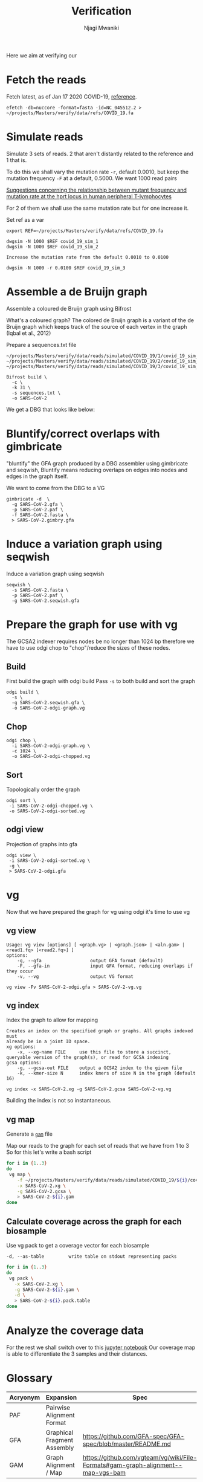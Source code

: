 #+TITLE: Verification
#+AUTHOR: Njagi Mwaniki
#+OPTIONS: date:nil

Here we aim at verifying our 

* Fetch the reads
Fetch latest, as of Jan 17 2020 COVID-19, [[https://www.ncbi.nlm.nih.gov/nuccore/1798174254][reference]].
#+BEGIN_SRC
efetch -db=nuccore -format=fasta -id=NC_045512.2 > ~/projects/Masters/verify/data/refs/COVID_19.fa
#+END_SRC

* Simulate reads
Simulate 3 sets of reads. 2 that aren't distantly related to the reference and 1 that is.

To do this we shall vary the mutation rate ~-r~, default 0.0010, but keep the mutation frequency ~-F~ at a default, 0.5000.
We want 1000 read pairs

[[https://www.sciencedirect.com/science/article/abs/pii/0165116195900705][Suggestions concerning the relationship between mutant frequency and mutation rate at the hprt locus in human peripheral T-lymphocytes]]

For 2 of them we shall use the same mutation rate but for one increase it.

Set ref as a var
#+BEGIN_SRC
export REF=~/projects/Masters/verify/data/refs/COVID_19.fa
#+END_SRC

#+BEGIN_SRC
dwgsim -N 1000 $REF covid_19_sim_1
dwgsim -N 1000 $REF covid_19_sim_2

Increase the mutation rate from the default 0.0010 to 0.0100

dwgsim -N 1000 -r 0.0100 $REF covid_19_sim_3
#+END_SRC

* Assemble a de Bruijn  graph
Assemble a coloured de Bruijn graph using Bifrost

What's a coloured graph?
The  colored  de  Bruijn  graph  is  a  variant  of  the  de  Bruijn graph which keeps track of the source of each vertex in the graph (Iqbal et al., 2012)

Prepare a sequences.txt file
#+BEGIN_SRC
~/projects/Masters/verify/data/reads/simulated/COVID_19/1/covid_19_sim_1_interleaved.fastq
~/projects/Masters/verify/data/reads/simulated/COVID_19/2/covid_19_sim_2_interleaved.fastq
~/projects/Masters/verify/data/reads/simulated/COVID_19/3/covid_19_sim_3_interleaved.fastq
#+END_SRC

#+BEGIN_SRC
Bifrost build \
  -c \
  -k 31 \
  -s sequences.txt \
  -o SARS-CoV-2
#+END_SRC

We get a DBG that looks like below:
[[../../Images/Overall/Verify/SARS-CoV-19-bifrost-DBG.png]]
 
* Bluntify/correct overlaps with gimbricate
"bluntify" the GFA graph produced by a DBG assembler using gimbricate and seqwish,
Bluntify means reducing overlaps on edges into nodes and edges in the graph itself. 

We want to come from the DBG to a VG

#+BEGIN_SRC
gimbricate -d  \
  -g SARS-CoV-2.gfa \
  -p SARS-CoV-2.paf \
  -f SARS-CoV-2.fasta \
  > SARS-CoV-2.gimbry.gfa
#+END_SRC

* Induce a variation graph using seqwish 
Induce a variation graph using seqwish

#+BEGIN_SRC
seqwish \
  -s SARS-CoV-2.fasta \
  -p SARS-CoV-2.paf \
  -g SARS-CoV-2.seqwish.gfa
#+END_SRC

* Prepare the graph for use with vg
The GCSA2 indexer requires nodes be no longer than 1024 bp therefore we have to 
use odgi chop to "chop"/reduce the sizes of these nodes.

** Build
First build the graph with odgi build
Pass ~-s~ to both build and sort the graph
#+BEGIN_SRC
odgi build \
  -s \
  -g SARS-CoV-2.seqwish.gfa \
  -o SARS-CoV-2-odgi-graph.vg
#+END_SRC


** Chop
#+BEGIN_SRC
odgi chop \
  -i SARS-CoV-2-odgi-graph.vg \
  -c 1024 \
  -o SARS-CoV-2-odgi-chopped.vg
#+END_SRC


** Sort
Topologically order the graph
#+BEGIN_SRC
odgi sort \
 -i SARS-CoV-2-odgi-chopped.vg \
 -o SARS-CoV-2-odgi-sorted.vg
#+END_SRC

** odgi view

Projection of graphs into gfa

#+BEGIN_SRC
odgi view \
 -i SARS-CoV-2-odgi-sorted.vg \
 -g \
 > SARS-CoV-2-odgi.gfa
#+END_SRC

[[../../Images/Overall/Verify/SARS-CoV-odgi.png]]

* vg
Now that we have prepared the graph for vg using odgi it's time to use vg 

** vg view

#+BEGIN_SRC
Usage: vg view [options] [ <graph.vg> | <graph.json> | <aln.gam> | <read1.fq> [<read2.fq>] ]
options:
    -g, --gfa                  output GFA format (default)
    -F, --gfa-in               input GFA format, reducing overlaps if they occur
    -v, --vg                   output VG format
#+END_SRC

#+BEGIN_SRC
vg view -Fv SARS-CoV-2-odgi.gfa > SARS-CoV-2-vg.vg
#+END_SRC

** vg index
Index the graph to allow for mapping

#+BEGIN_SRC
Creates an index on the specified graph or graphs. All graphs indexed must
already be in a joint ID space.
xg options:
    -x, --xg-name FILE     use this file to store a succinct, queryable version of the graph(s), or read for GCSA indexing
gcsa options:
    -g, --gcsa-out FILE    output a GCSA2 index to the given file
    -k, --kmer-size N      index kmers of size N in the graph (default 16)
#+END_SRC

#+BEGIN_SRC
vg index -x SARS-CoV-2.xg -g SARS-CoV-2.gcsa SARS-CoV-2-vg.vg
#+END_SRC

Building the index is not so instantaneous.

** vg map
Generate a [[https://github.com/vgteam/vg/wiki/File-Formats#gam-graph-alignment--map-vgs-bam][~gam~]]  file

Map our reads to the graph for each set of reads that we have from 1 to 3
So for this let's write a bash script

#+BEGIN_SRC bash
for i in {1..3}
do 
 vg map \
    -f ~/projects/Masters/verify/data/reads/simulated/COVID_19/${i}/covid_19_sim_${i}_interleaved.fastq \
    -x SARS-CoV-2.xg \
    -g SARS-CoV-2.gcsa \
    > SARS-CoV-2-${i}.gam
done
#+END_SRC

** Calculate coverage across the graph for each biosample
Use vg pack to get a coverage vector for each biosample

#+BEGIN_SRC
-d, --as-table         write table on stdout representing packs
#+END_SRC

#+BEGIN_SRC bash
for i in {1..3}
do 
 vg pack \
   -x SARS-CoV-2.xg \
   -g SARS-CoV-2-${i}.gam \
   -d \
   > SARS-CoV-2-${i}.pack.table
done
#+END_SRC

* Analyze the coverage data
For the rest we shall switch over to this [[../../Notebooks/Verify/Verification.ipynb][jupyter notebook]]
Our coverage map is able to differentiate the 3 samples and their distances.


* Glossary
| Acryonym | Expansion                   | Spec                                                       |
|----------+-----------------------------+------------------------------------------------------------|
| PAF      | Pairwise Alignment Format   |                                                            |
| GFA      | Graphical Fragment Assembly | https://github.com/GFA-spec/GFA-spec/blob/master/README.md |
| GAM      | Graph Alignment / Map       | https://github.com/vgteam/vg/wiki/File-Formats#gam-graph-alignment--map-vgs-bam                                                           |
 
